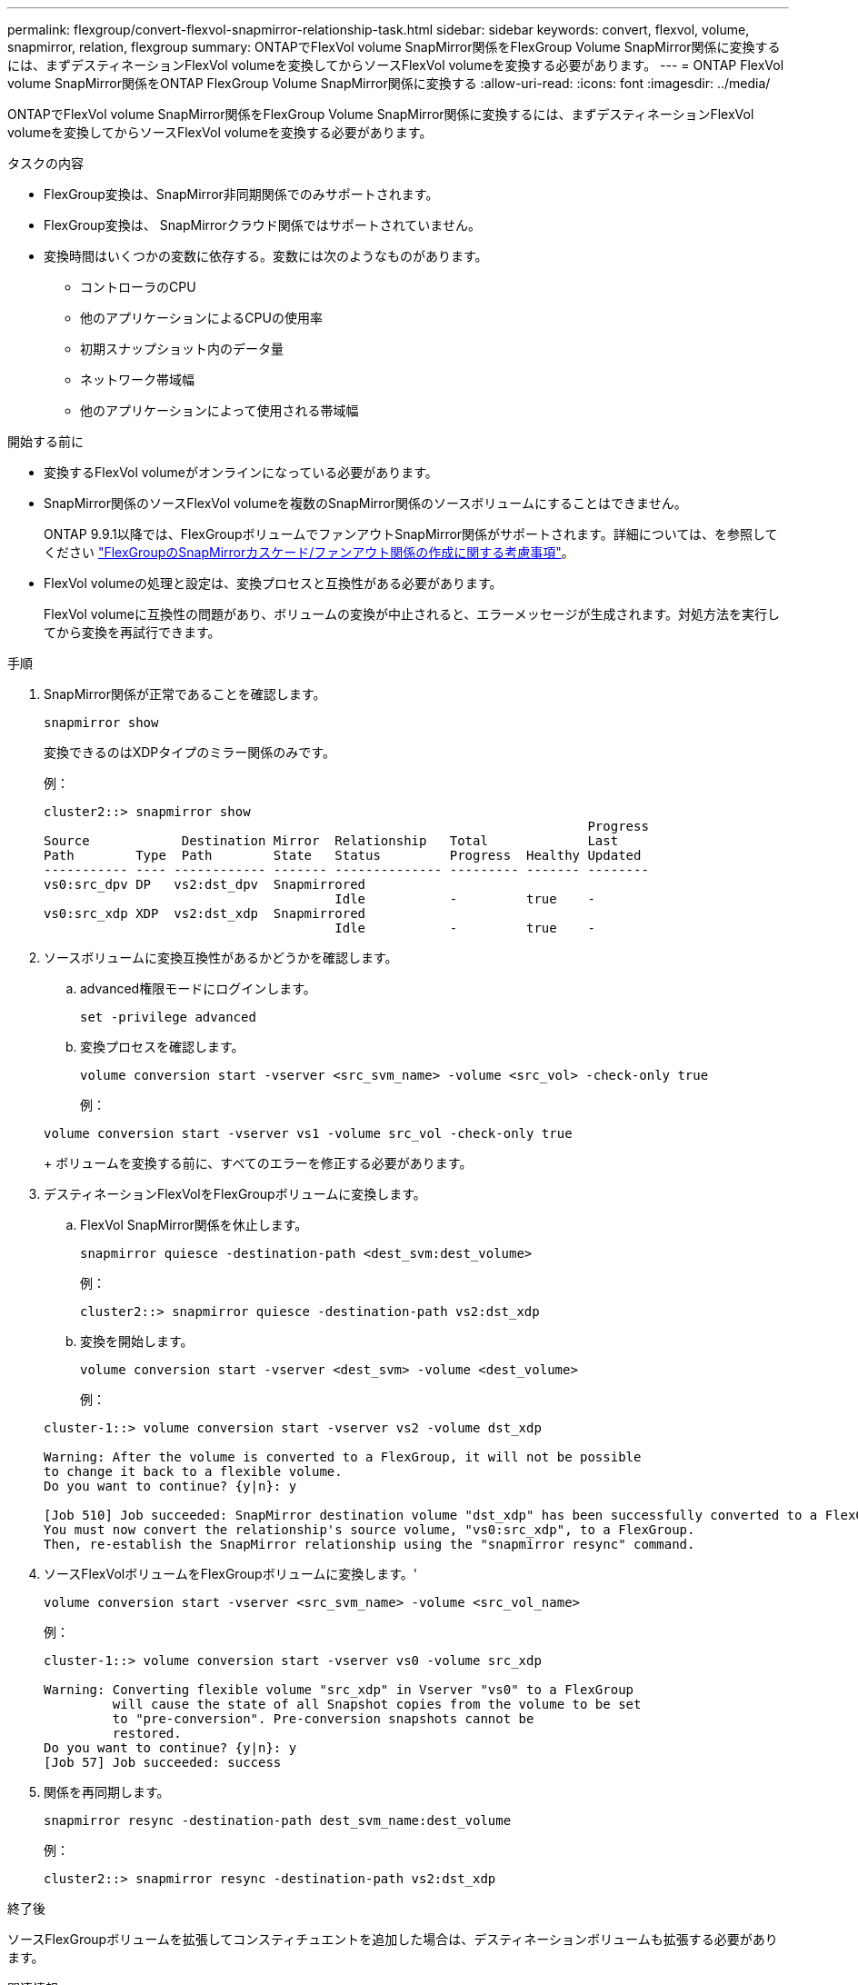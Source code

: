 ---
permalink: flexgroup/convert-flexvol-snapmirror-relationship-task.html 
sidebar: sidebar 
keywords: convert, flexvol, volume, snapmirror, relation, flexgroup 
summary: ONTAPでFlexVol volume SnapMirror関係をFlexGroup Volume SnapMirror関係に変換するには、まずデスティネーションFlexVol volumeを変換してからソースFlexVol volumeを変換する必要があります。 
---
= ONTAP FlexVol volume SnapMirror関係をONTAP FlexGroup Volume SnapMirror関係に変換する
:allow-uri-read: 
:icons: font
:imagesdir: ../media/


[role="lead"]
ONTAPでFlexVol volume SnapMirror関係をFlexGroup Volume SnapMirror関係に変換するには、まずデスティネーションFlexVol volumeを変換してからソースFlexVol volumeを変換する必要があります。

.タスクの内容
* FlexGroup変換は、SnapMirror非同期関係でのみサポートされます。
* FlexGroup変換は、 SnapMirrorクラウド関係ではサポートされていません。
* 変換時間はいくつかの変数に依存する。変数には次のようなものがあります。
+
** コントローラのCPU
** 他のアプリケーションによるCPUの使用率
** 初期スナップショット内のデータ量
** ネットワーク帯域幅
** 他のアプリケーションによって使用される帯域幅




.開始する前に
* 変換するFlexVol volumeがオンラインになっている必要があります。
* SnapMirror関係のソースFlexVol volumeを複数のSnapMirror関係のソースボリュームにすることはできません。
+
ONTAP 9.9.1以降では、FlexGroupボリュームでファンアウトSnapMirror関係がサポートされます。詳細については、を参照してください link:../flexgroup/create-snapmirror-cascade-fanout-reference.html#considerations-for-creating-cascading-relationships["FlexGroupのSnapMirrorカスケード/ファンアウト関係の作成に関する考慮事項"]。

* FlexVol volumeの処理と設定は、変換プロセスと互換性がある必要があります。
+
FlexVol volumeに互換性の問題があり、ボリュームの変換が中止されると、エラーメッセージが生成されます。対処方法を実行してから変換を再試行できます。



.手順
. SnapMirror関係が正常であることを確認します。
+
[source, cli]
----
snapmirror show
----
+
変換できるのはXDPタイプのミラー関係のみです。

+
例：

+
[listing]
----
cluster2::> snapmirror show
                                                                       Progress
Source            Destination Mirror  Relationship   Total             Last
Path        Type  Path        State   Status         Progress  Healthy Updated
----------- ---- ------------ ------- -------------- --------- ------- --------
vs0:src_dpv DP   vs2:dst_dpv  Snapmirrored
                                      Idle           -         true    -
vs0:src_xdp XDP  vs2:dst_xdp  Snapmirrored
                                      Idle           -         true    -
----
. ソースボリュームに変換互換性があるかどうかを確認します。
+
.. advanced権限モードにログインします。
+
[source, cli]
----
set -privilege advanced
----
.. 変換プロセスを確認します。
+
[source, cli]
----
volume conversion start -vserver <src_svm_name> -volume <src_vol> -check-only true
----
+
例：

+
[listing]
----
volume conversion start -vserver vs1 -volume src_vol -check-only true
----
+
ボリュームを変換する前に、すべてのエラーを修正する必要があります。



. デスティネーションFlexVolをFlexGroupボリュームに変換します。
+
.. FlexVol SnapMirror関係を休止します。
+
[source, cli]
----
snapmirror quiesce -destination-path <dest_svm:dest_volume>
----
+
例：

+
[listing]
----
cluster2::> snapmirror quiesce -destination-path vs2:dst_xdp
----
.. 変換を開始します。
+
[source, cli]
----
volume conversion start -vserver <dest_svm> -volume <dest_volume>
----
+
例：

+
[listing]
----
cluster-1::> volume conversion start -vserver vs2 -volume dst_xdp

Warning: After the volume is converted to a FlexGroup, it will not be possible
to change it back to a flexible volume.
Do you want to continue? {y|n}: y

[Job 510] Job succeeded: SnapMirror destination volume "dst_xdp" has been successfully converted to a FlexGroup volume.
You must now convert the relationship's source volume, "vs0:src_xdp", to a FlexGroup.
Then, re-establish the SnapMirror relationship using the "snapmirror resync" command.
----


. ソースFlexVolボリュームをFlexGroupボリュームに変換します。'
+
[source, cli]
----
volume conversion start -vserver <src_svm_name> -volume <src_vol_name>
----
+
例：

+
[listing]
----
cluster-1::> volume conversion start -vserver vs0 -volume src_xdp

Warning: Converting flexible volume "src_xdp" in Vserver "vs0" to a FlexGroup
         will cause the state of all Snapshot copies from the volume to be set
         to "pre-conversion". Pre-conversion snapshots cannot be
         restored.
Do you want to continue? {y|n}: y
[Job 57] Job succeeded: success
----
. 関係を再同期します。
+
[source, cli]
----
snapmirror resync -destination-path dest_svm_name:dest_volume
----
+
例：

+
[listing]
----
cluster2::> snapmirror resync -destination-path vs2:dst_xdp
----


.終了後
ソースFlexGroupボリュームを拡張してコンスティチュエントを追加した場合は、デスティネーションボリュームも拡張する必要があります。

.関連情報
* link:https://docs.netapp.com/us-en/ontap-cli/snapmirror-quiesce.html["スナップミラーの静止"^]
* link:https://docs.netapp.com/us-en/ontap-cli/snapmirror-resync.html["snapmirror resync"^]
* link:https://docs.netapp.com/us-en/ontap-cli/snapmirror-show.html["snapmirror show"^]

